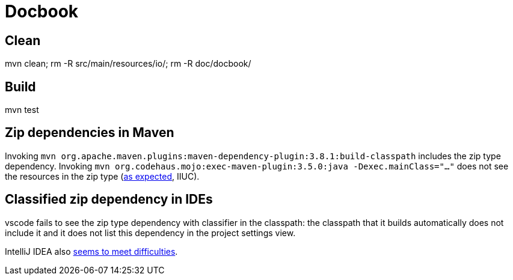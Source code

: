 = Docbook

== Clean
mvn clean; rm -R src/main/resources/io/; rm -R doc/docbook/

== Build
mvn test

== Zip dependencies in Maven
Invoking `mvn org.apache.maven.plugins:maven-dependency-plugin:3.8.1:build-classpath` includes the zip type dependency.
Invoking `mvn org.codehaus.mojo:exec-maven-plugin:3.5.0:java -Dexec.mainClass="…"` does not see the resources in the zip type (https://lists.apache.org/thread/h7bdsd6o9gbxqtsyq336rwrrr2zf1w4r[as expected], IIUC).

== Classified zip dependency in IDEs
vscode fails to see the zip type dependency with classifier in the classpath: the classpath that it builds automatically does not include it and it does not list this dependency in the project settings view.

IntelliJ IDEA also https://youtrack.jetbrains.com/issue/IDEA-148573/An-option-to-add-maven-artifacts-with-classifiers-into-classpath[seems to meet difficulties].
